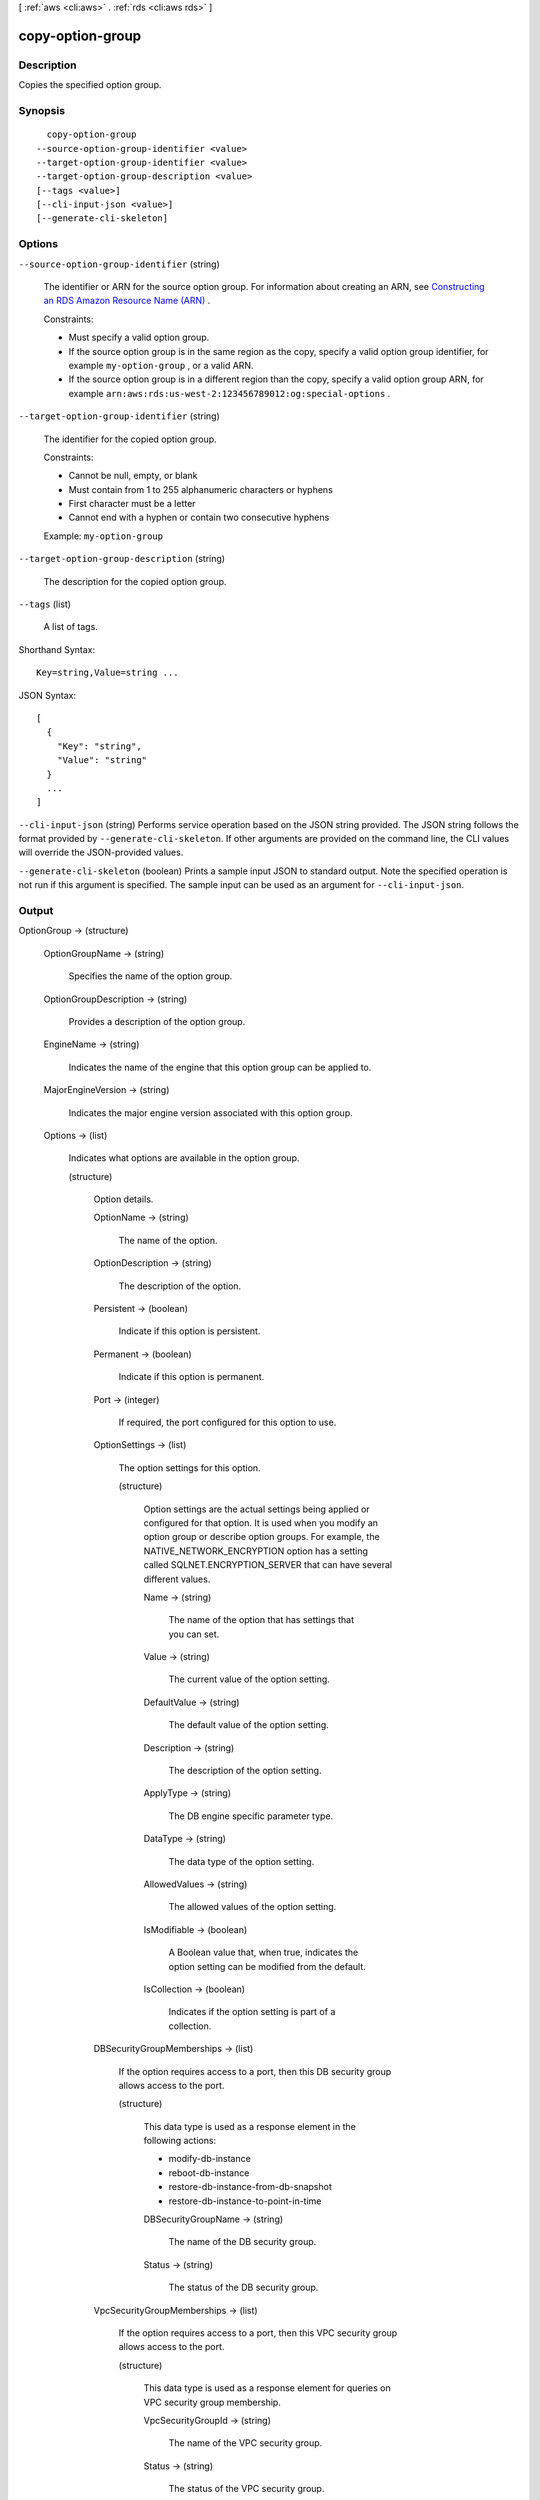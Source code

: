[ :ref:`aws <cli:aws>` . :ref:`rds <cli:aws rds>` ]

.. _cli:aws rds copy-option-group:


*****************
copy-option-group
*****************



===========
Description
===========



Copies the specified option group. 



========
Synopsis
========

::

    copy-option-group
  --source-option-group-identifier <value>
  --target-option-group-identifier <value>
  --target-option-group-description <value>
  [--tags <value>]
  [--cli-input-json <value>]
  [--generate-cli-skeleton]




=======
Options
=======

``--source-option-group-identifier`` (string)


  The identifier or ARN for the source option group. For information about creating an ARN, see `Constructing an RDS Amazon Resource Name (ARN)`_ . 

   

  Constraints:

   

   
  * Must specify a valid option group.
   
  * If the source option group is in the same region as the copy, specify a valid option group identifier, for example ``my-option-group`` , or a valid ARN.
   
  * If the source option group is in a different region than the copy, specify a valid option group ARN, for example ``arn:aws:rds:us-west-2:123456789012:og:special-options`` .
   

  

``--target-option-group-identifier`` (string)


  The identifier for the copied option group. 

   

  Constraints:

   

   
  * Cannot be null, empty, or blank
   
  * Must contain from 1 to 255 alphanumeric characters or hyphens
   
  * First character must be a letter
   
  * Cannot end with a hyphen or contain two consecutive hyphens
   

   

  Example: ``my-option-group`` 

  

``--target-option-group-description`` (string)


  The description for the copied option group. 

  

``--tags`` (list)


  A list of tags.

  



Shorthand Syntax::

    Key=string,Value=string ...




JSON Syntax::

  [
    {
      "Key": "string",
      "Value": "string"
    }
    ...
  ]



``--cli-input-json`` (string)
Performs service operation based on the JSON string provided. The JSON string follows the format provided by ``--generate-cli-skeleton``. If other arguments are provided on the command line, the CLI values will override the JSON-provided values.

``--generate-cli-skeleton`` (boolean)
Prints a sample input JSON to standard output. Note the specified operation is not run if this argument is specified. The sample input can be used as an argument for ``--cli-input-json``.



======
Output
======

OptionGroup -> (structure)

  

  

  

  OptionGroupName -> (string)

    

    Specifies the name of the option group. 

    

    

  OptionGroupDescription -> (string)

    

    Provides a description of the option group. 

    

    

  EngineName -> (string)

    

    Indicates the name of the engine that this option group can be applied to. 

    

    

  MajorEngineVersion -> (string)

    

    Indicates the major engine version associated with this option group. 

    

    

  Options -> (list)

    

    Indicates what options are available in the option group. 

    

    (structure)

      

      Option details. 

      

      OptionName -> (string)

        

        The name of the option. 

        

        

      OptionDescription -> (string)

        

        The description of the option. 

        

        

      Persistent -> (boolean)

        

        Indicate if this option is persistent. 

        

        

      Permanent -> (boolean)

        

        Indicate if this option is permanent.

        

        

      Port -> (integer)

        

        If required, the port configured for this option to use. 

        

        

      OptionSettings -> (list)

        

        The option settings for this option. 

        

        (structure)

          

          Option settings are the actual settings being applied or configured for that option. It is used when you modify an option group or describe option groups. For example, the NATIVE_NETWORK_ENCRYPTION option has a setting called SQLNET.ENCRYPTION_SERVER that can have several different values. 

          

          Name -> (string)

            

            The name of the option that has settings that you can set. 

            

            

          Value -> (string)

            

            The current value of the option setting. 

            

            

          DefaultValue -> (string)

            

            The default value of the option setting. 

            

            

          Description -> (string)

            

            The description of the option setting. 

            

            

          ApplyType -> (string)

            

            The DB engine specific parameter type. 

            

            

          DataType -> (string)

            

            The data type of the option setting. 

            

            

          AllowedValues -> (string)

            

            The allowed values of the option setting. 

            

            

          IsModifiable -> (boolean)

            

            A Boolean value that, when true, indicates the option setting can be modified from the default. 

            

            

          IsCollection -> (boolean)

            

            Indicates if the option setting is part of a collection. 

            

            

          

        

      DBSecurityGroupMemberships -> (list)

        

        If the option requires access to a port, then this DB security group allows access to the port. 

        

        (structure)

          

          This data type is used as a response element in the following actions: 

           

           
          *  modify-db-instance  
           
          *  reboot-db-instance  
           
          *  restore-db-instance-from-db-snapshot  
           
          *  restore-db-instance-to-point-in-time  
           

          

          DBSecurityGroupName -> (string)

            

            The name of the DB security group. 

            

            

          Status -> (string)

            

            The status of the DB security group. 

            

            

          

        

      VpcSecurityGroupMemberships -> (list)

        

        If the option requires access to a port, then this VPC security group allows access to the port. 

        

        (structure)

          

          This data type is used as a response element for queries on VPC security group membership.

          

          VpcSecurityGroupId -> (string)

            

            The name of the VPC security group.

            

            

          Status -> (string)

            

            The status of the VPC security group. 

            

            

          

        

      

    

  AllowsVpcAndNonVpcInstanceMemberships -> (boolean)

    

    Indicates whether this option group can be applied to both VPC and non-VPC instances. The value ``true`` indicates the option group can be applied to both VPC and non-VPC instances. 

    

    

  VpcId -> (string)

    

    If **AllowsVpcAndNonVpcInstanceMemberships** is ``false`` , this field is blank. If **AllowsVpcAndNonVpcInstanceMemberships** is ``true`` and this field is blank, then this option group can be applied to both VPC and non-VPC instances. If this field contains a value, then this option group can only be applied to instances that are in the VPC indicated by this field. 

    

    

  



.. _Constructing an RDS Amazon Resource Name (ARN): http://docs.aws.amazon.com/AmazonRDS/latest/UserGuide/USER_Tagging.html#USER_Tagging.ARN
